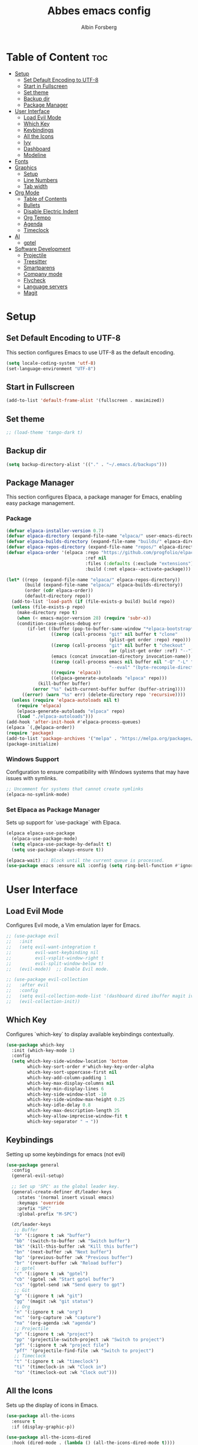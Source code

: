 #+TITLE: Abbes emacs config
#+AUTHOR: Albin Forsberg

* Table of Content :toc:
- [[#setup][Setup]]
  - [[#set-default-encoding-to-utf-8][Set Default Encoding to UTF-8]]
  - [[#start-in-fullscreen][Start in Fullscreen]]
  - [[#set-theme][Set theme]]
  - [[#backup-dir][Backup dir]]
  - [[#package-manager][Package Manager]]
- [[#user-interface][User Interface]]
  - [[#load-evil-mode][Load Evil Mode]]
  - [[#which-key][Which Key]]
  - [[#keybindings][Keybindings]]
  - [[#all-the-icons][All the Icons]]
  - [[#ivy][Ivy]]
  - [[#dashboard][Dashboard]]
  - [[#modeline][Modeline]]
- [[#fonts][Fonts]]
- [[#graphics][Graphics]]
  - [[#setup-1][Setup]]
  - [[#line-numbers][Line Numbers]]
  - [[#tab-width][Tab width]]
- [[#org-mode][Org Mode]]
  - [[#table-of-contents][Table of Contents]]
  - [[#bullets][Bullets]]
  - [[#disable-electric-indent][Disable Electric Indent]]
  - [[#org-tempo][Org Tempo]]
  - [[#agenda][Agenda]]
  - [[#timeclock][Timeclock]]
- [[#ai][AI]]
  - [[#gptel][gptel]]
- [[#software-development][Software Development]]
  - [[#projectile][Projectile]]
  - [[#treesitter][Treesitter]]
  - [[#smartparens][Smartparens]]
  - [[#company-mode][Company mode]]
  - [[#flycheck][Flycheck]]
  - [[#language-servers][Language servers]]
  - [[#magit][Magit]]

* Setup
** Set Default Encoding to UTF-8
This section configures Emacs to use UTF-8 as the default encoding.
#+begin_src emacs-lisp
  (setq locale-coding-system 'utf-8)
  (set-language-environment "UTF-8")
#+end_src

** Start in Fullscreen
#+begin_src emacs-lisp
  (add-to-list 'default-frame-alist '(fullscreen . maximized))
#+end_src

** Set theme
#+begin_src emacs-lisp
  ;; (load-theme 'tango-dark t)
#+End_src

** Backup dir
#+begin_src emacs-lisp
  (setq backup-directory-alist '(("." . "~/.emacs.d/backups")))
#+end_src

** Package Manager
This section configures Elpaca, a package manager for Emacs, enabling easy package management.
*** Package
#+begin_src emacs-lisp
  (defvar elpaca-installer-version 0.7)
  (defvar elpaca-directory (expand-file-name "elpaca/" user-emacs-directory))
  (defvar elpaca-builds-directory (expand-file-name "builds/" elpaca-directory))
  (defvar elpaca-repos-directory (expand-file-name "repos/" elpaca-directory))
  (defvar elpaca-order '(elpaca :repo "https://github.com/progfolio/elpaca.git"
                                :ref nil
                                :files (:defaults (:exclude "extensions"))
                                :build (:not elpaca--activate-package)))

  (let* ((repo  (expand-file-name "elpaca/" elpaca-repos-directory))
         (build (expand-file-name "elpaca/" elpaca-builds-directory))
         (order (cdr elpaca-order))
         (default-directory repo))
    (add-to-list 'load-path (if (file-exists-p build) build repo))
    (unless (file-exists-p repo)
      (make-directory repo t)
      (when (< emacs-major-version 28) (require 'subr-x))
      (condition-case-unless-debug err
          (if-let ((buffer (pop-to-buffer-same-window "*elpaca-bootstrap*"))
                   ((zerop (call-process "git" nil buffer t "clone"
                                         (plist-get order :repo) repo)))
                   ((zerop (call-process "git" nil buffer t "checkout"
                                         (or (plist-get order :ref) "--"))))
                   (emacs (concat invocation-directory invocation-name))
                   ((zerop (call-process emacs nil buffer nil "-Q" "-L" "." "--batch"
                                         "--eval" "(byte-recompile-directory \".\" 0 'force)")))
                   ((require 'elpaca))
                   ((elpaca-generate-autoloads "elpaca" repo)))
              (kill-buffer buffer)
            (error "%s" (with-current-buffer buffer (buffer-string))))
        ((error) (warn "%s" err) (delete-directory repo 'recursive))))
    (unless (require 'elpaca-autoloads nil t)
      (require 'elpaca)
      (elpaca-generate-autoloads "elpaca" repo)
      (load "./elpaca-autoloads")))
  (add-hook 'after-init-hook #'elpaca-process-queues)
  (elpaca `(,@elpaca-order))
  (require 'package)
  (add-to-list 'package-archives '("melpa" . "https://melpa.org/packages/") t)
  (package-initialize)
#+end_src

*** Windows Support
Configuration to ensure compatibility with Windows systems that may have issues with symlinks.
#+begin_src emacs-lisp
  ;; Uncomment for systems that cannot create symlinks
  (elpaca-no-symlink-mode)
#+end_src

*** Set Elpaca as Package Manager
Sets up support for `use-package` with Elpaca.
#+begin_src emacs-lisp
  (elpaca elpaca-use-package
    (elpaca-use-package-mode)
    (setq elpaca-use-package-by-default t)
    (setq use-package-always-ensure t))

  (elpaca-wait) ;; Block until the current queue is processed.
  (use-package emacs :ensure nil :config (setq ring-bell-function #'ignore))
#+end_src


* User Interface
** Load Evil Mode
Configures Evil mode, a Vim emulation layer for Emacs.
#+begin_src emacs-lisp
  ;; (use-package evil
  ;;   :init
  ;;   (setq evil-want-integration t
  ;;         evil-want-keybinding nil
  ;;         evil-vsplit-window-right t
  ;;         evil-split-window-below t)
  ;;   (evil-mode))  ;; Enable Evil mode.

  ;; (use-package evil-collection
  ;;   :after evil
  ;;   :config
  ;;   (setq evil-collection-mode-list '(dashboard dired ibuffer magit ivy))
  ;;   (evil-collection-init))
#+end_src

** Which Key
Configures `which-key` to display available keybindings contextually.
#+begin_src emacs-lisp
  (use-package which-key
    :init (which-key-mode 1)
    :config
    (setq which-key-side-window-location 'bottom
          which-key-sort-order #'which-key-key-order-alpha
          which-key-sort-uppercase-first nil
          which-key-add-column-padding 1
          which-key-max-display-columns nil
          which-key-min-display-lines 6
          which-key-side-window-slot -10
          which-key-side-window-max-height 0.25
          which-key-idle-delay 0.8
          which-key-max-description-length 25
          which-key-allow-imprecise-window-fit t
          which-key-separator " → "))
#+end_src

** Keybindings
Setting up some keybindings for emacs (not evil)

#+begin_src emacs-lisp
(use-package general
  :config
  (general-evil-setup)

  ;; Set up 'SPC' as the global leader key.
  (general-create-definer dt/leader-keys
    :states '(normal insert visual emacs)
    :keymaps 'override
    :prefix "SPC"
    :global-prefix "M-SPC")

  (dt/leader-keys
   ;; Buffer
   "b" '(:ignore t :wk "buffer")
   "bb" '(switch-to-buffer :wk "Switch buffer")
   "bk" '(kill-this-buffer :wk "Kill this buffer")
   "bn" '(next-buffer :wk "Next buffer")
   "bp" '(previous-buffer :wk "Previous buffer")
   "br" '(revert-buffer :wk "Reload buffer")
   ;; gptel
   "c" '(:ignore t :wk "gptel")
   "cb" '(gptel :wk "Start gptel buffer")
   "cs" '(gptel-send :wk "Send query to gpt")
   ;; Git
   "g" '(:ignore t :wk "git")
   "gg" '(magit :wk "git status")
   ;; Org
   "n" '(:ignore t :wk "org")
   "nc" '(org-capture :wk "capture")
   "na" '(org-agenda :wk "agenda")
   ;; Projectile
   "p" '(:ignore t :wk "project")
   "pp" '(projectile-switch-project :wk "Switch to project")
   "pf" '(:ignore t :wk "project file")
   "pff" '(projectile-find-file :wk "Switch to project")
   ;; Timeclock
   "t" '(:ignore t :wk "timeclock")
   "ti" '(timeclock-in :wk "Clock in")
   "to" '(timeclock-out :wk "Clock out")))

#+end_src
   
** All the Icons
Sets up the display of icons in Emacs.
#+begin_src emacs-lisp
  (use-package all-the-icons
    :ensure t
    :if (display-graphic-p))

  (use-package all-the-icons-dired
    :hook (dired-mode . (lambda () (all-the-icons-dired-mode t))))
#+end_src

** Ivy
Configuration for Ivy, a completion framework.
#+begin_src emacs-lisp
  (use-package counsel
    :after ivy
    :diminish
    :config 
    (counsel-mode)
    (setq ivy-initial-inputs-alist nil)) ;; removes starting ^ regex in M-x

  (use-package ivy
    :ensure t
    :config
    (ivy-mode 1))

  (use-package all-the-icons-ivy-rich
    :ensure t
    :init (all-the-icons-ivy-rich-mode 1))

  (use-package ivy-rich
    :after ivy
    :ensure t
    :init (ivy-rich-mode 1) ;; this gets us descriptions in M-x.
    :custom
    (ivy-virtual-abbreviate 'full
                            ivy-rich-switch-buffer-align-virtual-buffer t
                            ivy-rich-path-style 'abbrev)
    :config)
#+end_src

** Dashboard
Configures the startup dashboard.
#+begin_src emacs-lisp
  (use-package dashboard
    :ensure t 
    :init
    (setq initial-buffer-choice 'dashboard-open)
    (setq dashboard-set-heading-icons t)
    (setq dashboard-set-file-icons t)
    (setq dashboard-banner-logo-title "Emacs Is More Than A Text Editor!")
    ;;(setq dashboard-startup-banner 'logo) ;; use standard emacs logo as banner
    ;;(setq dashboard-startup-banner "~/.config/emacs/images/dtmacs-logo.png")  ;; use custom image as banner
    (setq dashboard-center-content nil) ;; set to 't' for centered content
    (setq dashboard-items '((recents . 5)
                            (agenda . 5 )
                            (bookmarks . 3)
                            (projects . 3)
                            (registers . 3)))
    :custom 
    (dashboard-modify-heading-icons '((recents . "file-text")
                                      (bookmarks . "book")))
    :config
    (dashboard-setup-startup-hook))
#+end_src

** Modeline
To configure =telephone-line= in Emacs, you can add the following code to your Emacs configuration file (=init.el= or =.emacs=):

#+begin_src emacs-lisp
;; Ensure telephone-line is installed

(use-package telephone-line
:ensure t)

(elpaca-wait)

;; You might want to customize other settings depending on your needs

(telephone-line-mode 1)
#+end_src

You can replace the segments and separators with ones that fit your aesthetic and functional preferences. After saving your configuration, restart Emacs or evaluate the buffer to apply the changes.

* Fonts
Configures font settings. Ensure JetBrains and Ubuntu fonts are installed.
#+begin_src emacs-lisp
  (set-face-attribute 'default nil
                      :font "JetBrains Mono"
                      :height 110
                      :weight 'medium)
  (set-face-attribute 'variable-pitch nil
                      :font "Ubuntu"
                      :height 120
                      :weight 'medium)
  (set-face-attribute 'fixed-pitch nil
                      :font "JetBrains Mono"
                      :height 110
                      :weight 'medium)

  ;; Italicize comments and keywords.
  (set-face-attribute 'font-lock-comment-face nil :slant 'italic)
  (set-face-attribute 'font-lock-keyword-face nil :slant 'italic)

  (add-to-list 'default-frame-alist '(font . "JetBrains Mono-10"))

  ;; Uncomment to adjust line spacing if needed.
  ;; (setq-default line-spacing 0.12)				
#+end_src

* Graphics
** Setup
Basic UI setup by disabling unnecessary UI elements.
#+begin_src emacs-lisp
  (menu-bar-mode -1)
  (tool-bar-mode -1)
  (scroll-bar-mode -1)
#+end_src

** Line Numbers
Enables line numbers and visual line mode.
#+begin_src emacs-lisp
  (global-display-line-numbers-mode 1)
  (global-visual-line-mode t)
#+end_src

** Tab width
#+begin_src emacs-lisp
(setq-default tab-width 2)
(setq-default indext-tabs-mode nil)
#+end_src

* Org Mode
Configuration specific to Org mode.
** Table of Contents
Automatically generates a table of contents in Org files.
#+begin_src emacs-lisp
  (use-package toc-org
    :commands toc-org-enable
    :init (add-hook 'org-mode-hook 'toc-org-enable))  ;; Enable TOC in Org mode.
#+end_src

** Bullets
Enhances bullet point appearance in Org files.
#+begin_src emacs-lisp
  (add-hook 'org-mode-hook 'org-indent-mode)  ;; Enable indentation in Org mode.
  (use-package org-bullets
    :config
    (add-hook 'org-mode-hook (lambda () (org-bullets-mode 1))))  ;; Enable org-bullets.
#+end_src

** Disable Electric Indent
Disables electric indentation in Org mode.
#+begin_src emacs-lisp
  (electric-indent-mode -1)
#+end_src

** Org Tempo
Sets up Org tempo for faster text expansion.
#+begin_src emacs-lisp
  (require 'org-tempo)
#+end_src

** Agenda
#+begin_src emacs-lisp
  ;; (setq org-directory "~/org")
  ;; (setq org-agenda-files (directory-files-recursively "~/org/" "\\.org$"))
  (setq org-capture-templates
        '(("t" "Todo" entry (file+headline "~/org/todo.org" "Tasks")
           "* TODO %?\n  SCHEDULED: %t\n  %i\n  %a")
          ("j" "Journal" entry (file+datetree "~/org/journal.org")
           "* %?\nEntered on %U\n  %i\n  %a")))
#+end_src

** Timeclock
#+begin_src emacs-lisp
(setq display-time-mode t)
(setq timeclock-mode-line-display t)
#+end_src
* AI
** gptel
#+begin_src emacs-lisp
  (use-package gptel)
#+end_src

* Software Development
** Projectile
#+begin_src emacs-lisp
(use-package projectile
  :ensure t
  :init
  (projectile-mode +1)
  :bind (:map projectile-mode-map
              ("s-p" . projectile-command-map)
              ("C-c p" . projectile-command-map)))
#+end_src
** Treesitter
#+begin_src emacs-lisp
  (use-package tree-sitter)
#+end_src

** Smartparens
#+begin_src emacs-lisp
(use-package smartparens
  :ensure smartparens  ;; install the package
  :hook (prog-mode text-mode markdown-mode dart-mode typescript-mode) ;; add `smartparens-mode` to these hooks
  :config
  ;; load default config
  (require 'smartparens-config))
#+end_src

** Company mode
#+begin_src emacs-lisp
  (use-package company
    :hook (after-init . global-company-mode)
    :config
    (setq company-minimum-prefix-length 1)
    (setq company-idle-delay 0.0))
#+end_src

** Flycheck
#+begin_src emacs-lisp
  (use-package flycheck
    :init (global-flycheck-mode))
#+end_src

** Language servers
*** lsp mode 
**** Setup
#+begin_src emacs-lisp
  (use-package lsp-mode
    :init
    (setq lsp-keymap-prefix "C-c l")
    :ensure t)
  (use-package lsp-treemacs
    :ensure t)
#+end_src

**** Servers
***** Flutter
#+begin_src emacs-lisp
    (use-package dart-mode
      :mode ("\\.dart\\'")
      :ensure t)

(use-package lsp-dart
  :ensure t
  :hook ((dart-mode . lsp)
         (typescript-mode . lsp))
)

    ;; Enable auto-formatting on save for dart-mode
    (add-hook 'dart-mode-hook
              (lambda ()
                (add-hook 'before-save-hook #'lsp-format-buffer nil t)))
#+end_src

***** ts/js
#+begin_src emacs-lisp
  (use-package typescript-mode
    :mode ("\\.ts\\'" "\\.js\\'"))
  (add-hook 'typescript-mode-hook
            (lambda ()
              (add-hook 'before-save-hook #'lsp-format-buffer nil t)))
#+end_src
** Magit
Configuration for Magit, the Git interface for Emacs.
#+begin_src emacs-lisp
  (use-package transient
    :defer t)
  ;; Configure magit

(use-package magit
  :ensure t
  :bind (("C-x g" . magit-status))  ; Bind `C-x g` to open magit status
  :config
  (setq magit-auto-revert-mode t)   ; Enable auto-revert in magit buffers
  (setq magit-diff-refine-hunk 'all) ; Always refine diffs
  ;; Add more customizations here
)
#+end_src

Feel free to add more settings according to your preferences!#+end_src

